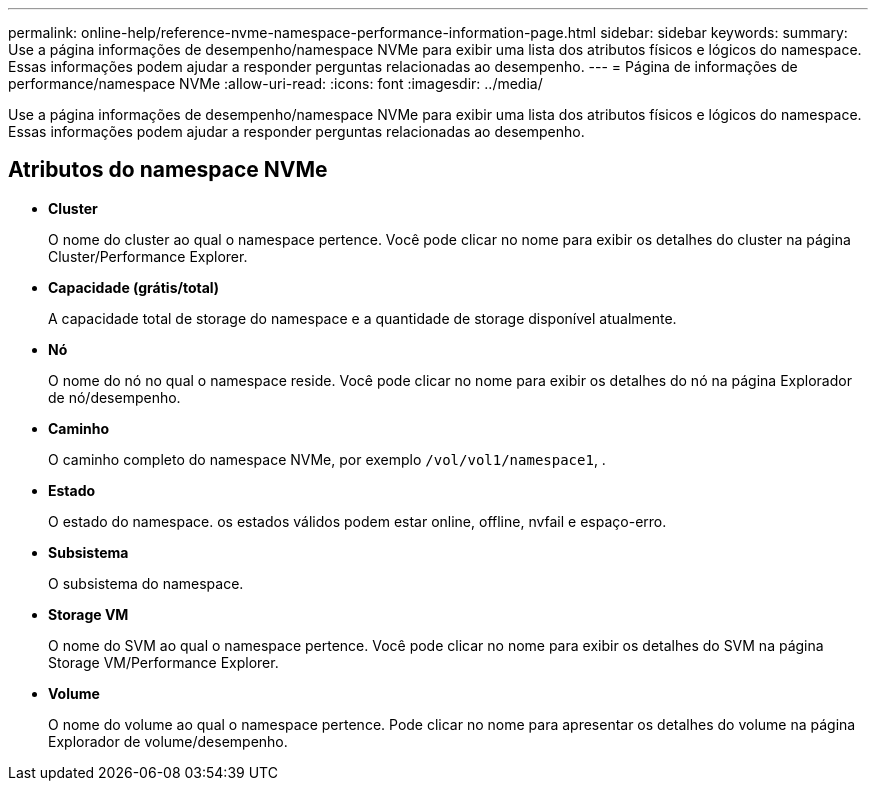 ---
permalink: online-help/reference-nvme-namespace-performance-information-page.html 
sidebar: sidebar 
keywords:  
summary: Use a página informações de desempenho/namespace NVMe para exibir uma lista dos atributos físicos e lógicos do namespace. Essas informações podem ajudar a responder perguntas relacionadas ao desempenho. 
---
= Página de informações de performance/namespace NVMe
:allow-uri-read: 
:icons: font
:imagesdir: ../media/


[role="lead"]
Use a página informações de desempenho/namespace NVMe para exibir uma lista dos atributos físicos e lógicos do namespace. Essas informações podem ajudar a responder perguntas relacionadas ao desempenho.



== Atributos do namespace NVMe

* *Cluster*
+
O nome do cluster ao qual o namespace pertence. Você pode clicar no nome para exibir os detalhes do cluster na página Cluster/Performance Explorer.

* *Capacidade (grátis/total)*
+
A capacidade total de storage do namespace e a quantidade de storage disponível atualmente.

* *Nó*
+
O nome do nó no qual o namespace reside. Você pode clicar no nome para exibir os detalhes do nó na página Explorador de nó/desempenho.

* *Caminho*
+
O caminho completo do namespace NVMe, por exemplo `/vol/vol1/namespace1`, .

* *Estado*
+
O estado do namespace. os estados válidos podem estar online, offline, nvfail e espaço-erro.

* *Subsistema*
+
O subsistema do namespace.

* *Storage VM*
+
O nome do SVM ao qual o namespace pertence. Você pode clicar no nome para exibir os detalhes do SVM na página Storage VM/Performance Explorer.

* *Volume*
+
O nome do volume ao qual o namespace pertence. Pode clicar no nome para apresentar os detalhes do volume na página Explorador de volume/desempenho.


